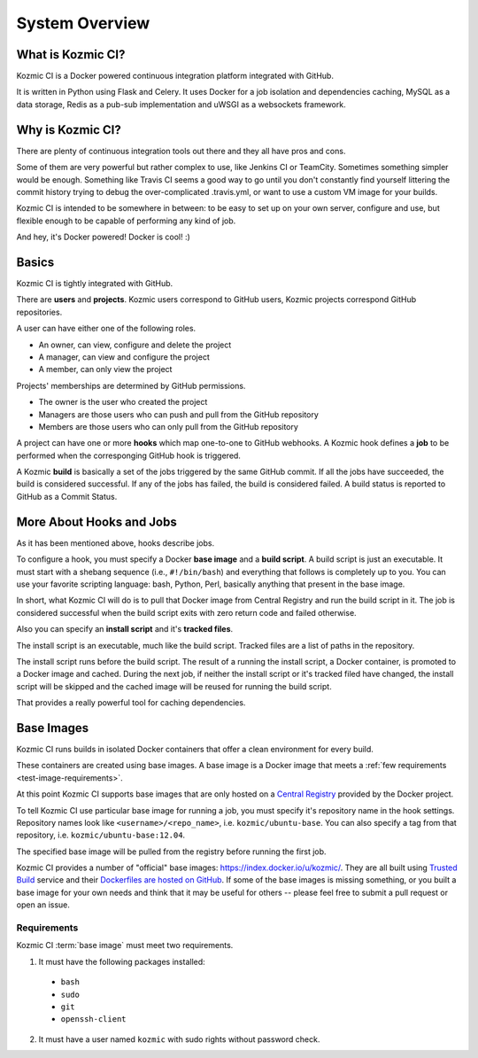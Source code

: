System Overview
===============

What is Kozmic CI?
------------------
Kozmic CI is a Docker powered continuous integration platform integrated with
GitHub.

It is written in Python using Flask and Celery. It uses Docker for a job
isolation and dependencies caching, MySQL as a data storage, Redis as a pub-sub
implementation and uWSGI as a websockets framework.

Why is Kozmic CI?
-----------------
There are plenty of continuous integration tools out there and they all have
pros and cons.

Some of them are very powerful but rather complex to use, like Jenkins CI or
TeamCity. Sometimes something simpler would be enough. Something like Travis CI
seems a good way to go until you don't constantly find yourself littering the
commit history trying to debug the over-complicated .travis.yml, or want to use
a custom VM image for your builds.

Kozmic CI is intended to be somewhere in between: to be easy to set up on your
own server, configure and use, but flexible enough to be capable of performing
any kind of job.

And hey, it's Docker powered! Docker is cool! :)

Basics
------
Kozmic CI is tightly integrated with GitHub.

There are **users** and **projects**. Kozmic users correspond to GitHub users, Kozmic
projects correspond GitHub repositories.

A user can have either one of the following roles.

* An owner, can view, configure and delete the project
* A manager, can view and configure the project
* A member, can only view the project

Projects' memberships are determined by GitHub permissions.

* The owner is the user who created the project
* Managers are those users who can push and pull from the GitHub repository
* Members are those users who can only pull from the GitHub repository

A project can have one or more **hooks** which map one-to-one to GitHub webhooks.
A Kozmic hook defines a **job** to be performed when the corresponging GitHub
hook is triggered.

A Kozmic **build** is basically a set of the jobs triggered by the same GitHub
commit. If all the jobs have succeeded, the build is considered successful. If
any of the jobs has failed, the build is considered failed.
A build status is reported to GitHub as a Commit Status.

More About Hooks and Jobs
-------------------------
As it has been mentioned above, hooks describe jobs.

To configure a hook, you must specify a Docker **base image** and a **build script**.
A build script is just an executable.
It must start with a shebang sequence (i.e., ``#!/bin/bash``) and everything that
follows is completely up to you. You can use your favorite scripting language:
bash, Python, Perl, basically anything that present in the base image.

In short, what Kozmic CI will do is to pull that Docker image from Central
Registry and run the build script in it.
The job is considered successful when the build script exits with zero return code
and failed otherwise.

Also you can specify an **install script** and it's **tracked files**.

The install script is an executable, much like the build script.
Tracked files are a list of paths in the repository.

The install script runs before the build script.
The result of a running the install script, a Docker container, is promoted to a
Docker image and cached. During the next job, if neither the install script or it's
tracked filed have changed, the install script will be skipped and the cached
image will be reused for running the build script.

That provides a really powerful tool for caching dependencies.

Base Images
-----------
Kozmic CI runs builds in isolated Docker containers that offer a clean
environment for every build.

These containers are created using base images. A base image is a
Docker image that meets a :ref:`few requirements <test-image-requirements>`.

At this point Kozmic CI supports base images that are only hosted on
a `Central Registry`_ provided by the Docker project.

To tell Kozmic CI use particular base image for running a job, you must specify it's
repository name in the hook settings. Repository names look like
``<username>/<repo_name>``, i.e. ``kozmic/ubuntu-base``. You can also specify a tag
from that repository, i.e. ``kozmic/ubuntu-base:12.04``.

The specified base image will be pulled from the registry before
running the first job.

Kozmic CI provides a number of "official" base images: https://index.docker.io/u/kozmic/.
They are all built using `Trusted Build`_ service and their `Dockerfiles are
hosted on GitHub`_. If some of the base images is missing something,
or you built a base image for your own needs and think that it may be
useful for others -- please feel free to submit a pull request or open an issue.

.. _test-image-requirements:

Requirements
~~~~~~~~~~~~
Kozmic CI :term:`base image` must meet two requirements.

1. It must have the following packages installed:
  * ``bash``
  * ``sudo``
  * ``git``
  * ``openssh-client``
2. It must have a user named ``kozmic`` with sudo rights without password check.

.. _Central Registry: https://index.docker.io/
.. _Trusted Build: http://blog.docker.io/2013/11/introducing-trusted-builds/
.. _Dockerfiles are hosted on GitHub: https://github.com/aromanovich/kozmic-images
